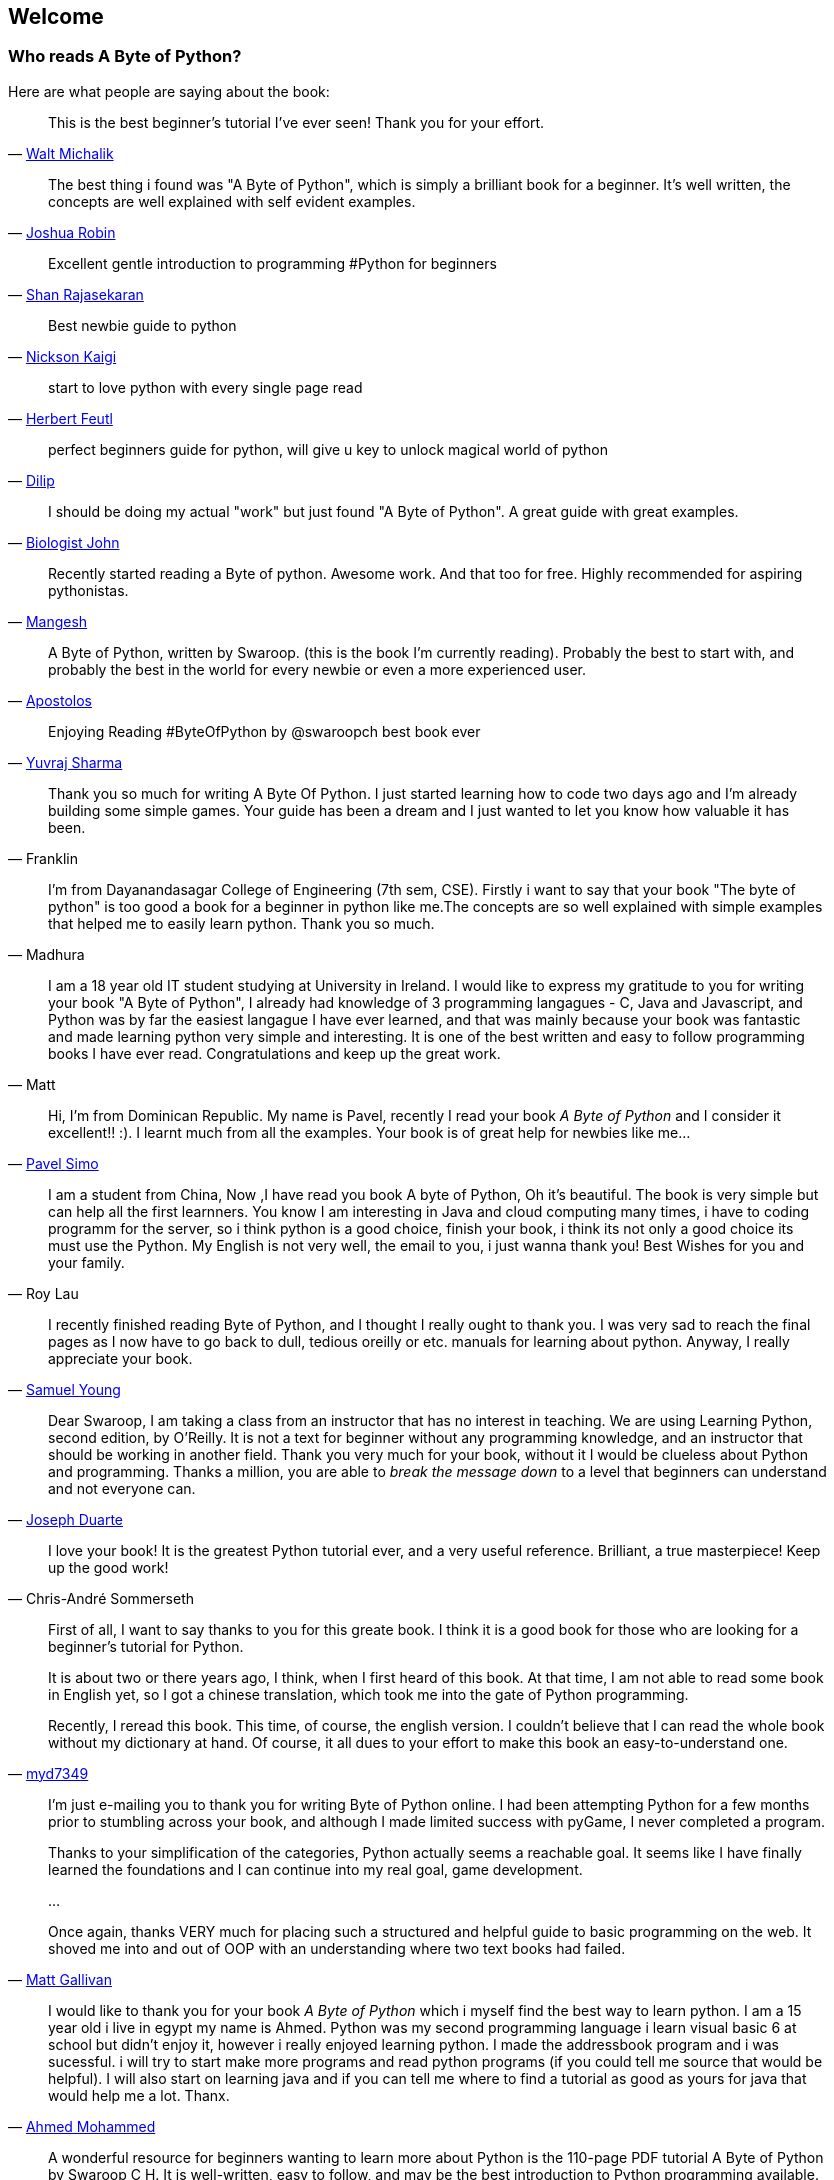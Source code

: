 [[frontpage]]
==  Welcome

//////////////////////////////////////////////////
This book is written for Python 2 series, even though Python 3 series is the latest. You can read
more about why in the <<python2vs3,Python 2 vs. 3>> section.
//////////////////////////////////////////////////

[[who_reads_bop]]
=== Who reads A Byte of Python?

Here are what people are saying about the book:

[quote,'mailto:wmich50@theramp.net[Walt Michalik]']
__________________________________________________
This is the best beginner's tutorial I've ever seen! Thank you for your effort.
__________________________________________________

[quote,'mailto:joshrob@poczta.onet.pl[Joshua Robin]']
__________________________________________________
The best thing i found was "A Byte of Python", which is simply a brilliant book for a
beginner. It's well written, the concepts are well explained with self evident examples.
__________________________________________________

[quote,'https://twitter.com/ShanRajasekaran/status/268910645842423809[Shan Rajasekaran]']
__________________________________________________
Excellent gentle introduction to programming #Python for beginners
__________________________________________________

[quote,'https://twitter.com/nickaigi/status/175508815729541120[Nickson Kaigi]']
__________________________________________________
Best newbie guide to python
__________________________________________________

[quote,'https://twitter.com/HerbertFeutl/status/11901471389913088[Herbert Feutl]']
__________________________________________________
start to love python with every single page read
__________________________________________________

[quote,'https://twitter.com/Dili_mathilakam/status/220033783066411008[Dilip]']
__________________________________________________
perfect beginners guide for python, will give u key to unlock magical world of python
__________________________________________________

[quote,'https://twitter.com/BiologistJohn/statuses/194726001803132928[Biologist John]']
__________________________________________________
I should be doing my actual "work" but just found "A Byte of Python". A great guide with great
examples.
__________________________________________________

[quote,'https://twitter.com/mangeshnanoti/status/225680668867321857[Mangesh]']
__________________________________________________
Recently started reading a Byte of python. Awesome work. And that too for free. Highly recommended
for aspiring pythonistas.
__________________________________________________

[quote,'http://apas.gr/2010/04/27/learning-python/[Apostolos]']
__________________________________________________
A Byte of Python, written by Swaroop. (this is the book I'm currently reading). Probably the best
to start with, and probably the best in the world for every newbie or even a more experienced user.
__________________________________________________

[quote,'https://twitter.com/YuvrajPoudyal/status/448050415356346368[Yuvraj Sharma]']
__________________________________________________
Enjoying Reading #ByteOfPython by @swaroopch best book ever
__________________________________________________

[quote,Franklin]
__________________________________________________
Thank you so much for writing A Byte Of Python. I just started learning how to code two days ago
and I'm already building some simple games. Your guide has been a dream and I just wanted to let
you know how valuable it has been.
__________________________________________________

[quote,Madhura]
__________________________________________________
I'm from Dayanandasagar College of Engineering (7th sem, CSE). Firstly i want to say that your book
"The byte of python" is too good a book for a beginner in python like me.The concepts are so well
explained with simple examples that helped me to easily learn python. Thank you so much.
__________________________________________________

[quote,Matt]
__________________________________________________
I am a 18 year old IT student studying at University in Ireland. I would like to express my
gratitude to you for writing your book "A Byte of Python", I already had knowledge of 3 programming
langagues - C, Java and Javascript, and Python was by far the easiest langague I have ever learned,
and that was mainly because your book was fantastic and made learning python very simple and
interesting. It is one of the best written and easy to follow programming books I have ever
read. Congratulations and keep up the great work.
__________________________________________________

[quote,'mailto:pavel.simo@gmail.com[Pavel Simo]']
__________________________________________________
Hi, I'm from Dominican Republic. My name is Pavel, recently I read your book _A Byte of Python_ and
I consider it excellent!!  :). I learnt much from all the examples. Your book is of great help for
newbies like me...
__________________________________________________

[quote,Roy Lau]
__________________________________________________
I am a student from China, Now ,I have read you book A byte of Python, Oh it's beautiful. The book
is very simple but can help all the first learnners. You know I am interesting in Java and cloud
computing many times, i have to coding programm for the server, so i think python is a good choice,
finish your book, i think its not only a good choice its must use the Python. My English is not
very well, the email to you, i just wanna thank you! Best Wishes for you and your family.
__________________________________________________

[quote,'mailto:sy137@gmail.com[Samuel Young]']
__________________________________________________
I recently finished reading Byte of Python, and I thought I really ought to thank you. I was very
sad to reach the final pages as I now have to go back to dull, tedious oreilly or etc.  manuals for
learning about python. Anyway, I really appreciate your book.
__________________________________________________

[quote,'mailto:jduarte1@cfl.rr.com[Joseph Duarte]']
__________________________________________________
Dear Swaroop, I am taking a class from an instructor that has no interest in teaching. We are using
Learning Python, second edition, by O'Reilly. It is not a text for beginner without any programming
knowledge, and an instructor that should be working in another field.  Thank you very much for your
book, without it I would be clueless about Python and programming. Thanks a million, you are able
to _break the message down_ to a level that beginners can understand and not everyone can.
__________________________________________________

[quote,Chris-André Sommerseth]
__________________________________________________
I love your book! It is the greatest Python tutorial ever, and a very useful reference. Brilliant,
a true masterpiece! Keep up the good work!
__________________________________________________

[quote,'https://github.com/swaroopch/byte_of_python/pull/13[myd7349]']
__________________________________________________
First of all, I want to say thanks to you for this greate book. I think it is a good book for those
who are looking for a beginner's tutorial for Python.

It is about two or there years ago, I think, when I first heard of this book. At that time, I am
not able to read some book in English yet, so I got a chinese translation, which took me into the
gate of Python programming.

Recently, I reread this book. This time, of course, the english version. I couldn't believe that I
can read the whole book without my dictionary at hand. Of course, it all dues to your effort to
make this book an easy-to-understand one.
__________________________________________________

[quote,'mailto:m_gallivan12@hotmail.com[Matt Gallivan]']
__________________________________________________
I'm just e-mailing you to thank you for writing Byte of Python online.  I had been attempting
Python for a few months prior to stumbling across your book, and although I made limited success
with pyGame, I never completed a program.

Thanks to your simplification of the categories, Python actually seems a reachable goal. It seems
like I have finally learned the foundations and I can continue into my real goal, game development.

...

Once again, thanks VERY much for placing such a structured and helpful guide to basic programming
on the web.  It shoved me into and out of OOP with an understanding where two text books had
failed.
__________________________________________________

[quote,'mailto:sedo_91@hotmail.com[Ahmed Mohammed]']
__________________________________________________
I would like to thank you for your book _A Byte of Python_ which i myself find the best way to
learn python. I am a 15 year old i live in egypt my name is Ahmed. Python was my second programming
language i learn visual basic 6 at school but didn't enjoy it, however i really enjoyed learning
python. I made the addressbook program and i was sucessful. i will try to start make more programs
and read python programs (if you could tell me source that would be helpful). I will also start on
learning java and if you can tell me where to find a tutorial as good as yours for java that would
help me a lot. Thanx.
__________________________________________________

[quote,'http://www.linux.com/feature/126522[Drew Ames]']
__________________________________________________
A wonderful resource for beginners wanting to learn more about Python is the 110-page PDF tutorial
A Byte of Python by Swaroop C H. It is well-written, easy to follow, and may be the best
introduction to Python programming available.
__________________________________________________

[quote,'http://paxmodept.com/telesto/blogitem.htm?id=627[Jason Delport]']
__________________________________________________
Yesterday I got through most of Byte of Python on my Nokia N800 and it's the easiest and most
concise introduction to Python I have yet encountered. Highly recommended as a starting point for
learning Python.
__________________________________________________

[quote,'http://twitter.com/suren/status/12840485454[Surendran]']
__________________________________________________
Byte of Vim and Python by @swaroopch is by far the best works in technical writing to me. Excellent
reads #FeelGoodFactor
__________________________________________________

[quote,'http://www.facebook.com/pythonlang/posts/406873916788[Justin LoveTrue]']
__________________________________________________
"Byte of python" best one by far man

(in response to the question "Can anyone suggest a good, inexpensive resource for learning the
basics of Python? ")
__________________________________________________

[quote,'https://twitter.com/a_chinmay/status/258822633741762560[Chinmay]']
__________________________________________________
The Book Byte of python was very helpful ..Thanks bigtime :)
__________________________________________________

[quote,'http://stackoverflow.com/a/457785/4869[Patrick Harrington]']
__________________________________________________
Always been a fan of A Byte of Python - made for both new and experienced programmers.
__________________________________________________

[quote,'https://twitter.com/Pagal_e_azam/statuses/242865885256232960[Gadadhari Bheem]']
__________________________________________________
I started learning python few days ago from your book..thanks for such a nice book. it is so well
written, you made my life easy..so you found a new fan of yours..thats me :) tons of thanks.
__________________________________________________

[quote,'mailto:fangbiyi@gmail.com[Fang Biyi (PhD Candidate ECE, Michigan State University)]']
__________________________________________________
Before I started to learn Python, I've acquired basic programming skills in Assembly, C, C++, C#
and Java. The very reason I wanted to learn Python is it's popular (people are talking about it)
and powerful (reality). This book written by Mr. Swaroop is a very good guide for both brand-new
programmers and new python programmers. Took 10 half days to go through it. Great Help!
__________________________________________________

[quote,Bob]
__________________________________________________
Thank you ever so much for this book!!

This book cleared up many questions I had about certain aspects of Python such as object oriented
programming.

I do not feel like an expert at OO but I know this book helped me on a first step or two.

I have now written several python programs that actually do real things for me as a system
administrator. They are all procedural oriented but they are small by most peoples standards.

Again, thanks for this book. Thank you for having it on the web.
__________________________________________________

[quote,"The Walrus"]
__________________________________________________
I just want to thank you for writing the first book on programming I've ever really read. Python is
now my first language, and I can just imagine all the possibilities. So thank you for giving me the
tools to create things I never would have imagined I could do before.
__________________________________________________

[quote,Chris]
__________________________________________________
I wanted to thank you for writing _A Byte Of Python_ (2 & 3 Versions).  It has been invaluable to
my learning experience in Python & Programming in general.

Needless to say, I am a beginner in the programming world, a couple of months of self study up to
this point. I had been using youtube tutorials & some other online tutorials including other free
books. I decided to dig into your book yesterday, & I've learned more on the first few pages than
any other book or tutorial. A few things I had been confused about, were cleared right up with a
GREAT example & explanation. Can't wait to read (and learn) more!!

Thank you so much for not only writing the book, but for putting it under the creative commons
license (free). Thank goodness there are unselfish people like you out there to help & teach the
rest of us.
__________________________________________________

[quote,Nick]
__________________________________________________
I wrote you back in 2011 and I was just getting into Python and wanted to thank you for your
tutorial "A Byte of Python".  Without it, I would have fallen by the wayside.  Since then I have
gone on to program a number of functions in my organization with this language with yet more on the
horizon.  I would not call myself an advanced programmer by any stretch but I notice the occasional
request for assistance now from others since I started using it.  I discovered, while reading
"Byte" why I had ceased studying C and C\++ and it was because the book given to me started out with
an example containing an augmented assignment.  Of course, there was no explanation for this
arrangement of operators and I fell on my head trying to make sense of what was on the written
page.  As I recall it was a most frustrating exercise which I eventually abandoned. Doesn't mean C
or C++ is impossible to learn, or even that I am stupid, but it does mean that the documentation I
worked my way through did not define the symbols and words which is an essential part of any
instruction. Just as computers will not be able to understand a computer word or computer symbol
that is outside the syntax for the language being used, a student new to any field will not grasp
his subject if he encounters words or symbols for which there are no definitions.  You get a "blue
screen" as it were in either case.  The solution is simple, though: find the word or symbol and get
the proper definition or symbol and lo and behold,the computer or student can proceed.  Your book
was so well put together that I found very little in it I couldn't grasp.  So, thank you.  I
encourage you to continue to include full definitions of terms.  The documentation with Python is
good, once you know, (the examples are its strength from what I see) but in many cases it seems
that you have to know in order to understand the documentation which to my mind is not what
should be.  Third party tutorials express the need for clarification of the documentation and their
success largely depends on the words that are used to describe the terminology.  I have recommended
your book to many others. Some in Australia, some in the Caribbean and yet others in the US. It
fills a niche no others do.  I hope you are doing well and wish you all the success in the future.
__________________________________________________

[quote,Ankush]
__________________________________________________
hey, this is ankush(19). I was facing a great difficulty to start with python. I tried a lot of
books but all were bulkier and not target oriented; and then i found this lovely one, which made me
love python in no time. Thanks a lot for this "beautiful piece of book".
__________________________________________________

[quote,Luca]
__________________________________________________
I would like to thank you for your excellent guide on Python. I am a molecular biologist (with
little programming background) and for my work I need to handle big datasets of DNA sequences and
to analyse microscope images. For both things, programming in python has been useful, if not
essential to complete and publish a 6-years project.

That such a guide is freely available is a clear sign that the forces of evil are not yet ruling
the world! :)
__________________________________________________

[quote,'http://www.overclock.net/t/1177951/want-to-learn-programming-where-do-i-start#post_15837176["{Unregistered}"]']
__________________________________________________
Since this is going to be the first language you learn, you should use A Byte of Python. It really
gives a proper introduction into programming in Python and it is paced well enough for the average
beginner. The most important thing from then on will be actually starting to practice making your
own little programs.
__________________________________________________

[quote,Jocimar]
__________________________________________________
Just to say a loud and happy _thank you very much_ for publishing "A Byte of Python" and "A Byte of
Vim". Those books were very useful to me four or five years ago when I starting learning
programming. Right now I'm developing a project that was a dream for a long, long time and just
want to say _thank you_. Keep walking. You are a source of motivation. All the best.
__________________________________________________

[quote,Dattatray]
__________________________________________________
Finished reading A byte of Python in 3 days. It is thoroughly interesting. Not a single page was
boring. I want to understand the Orca screen reader code. Your book has hopefully equipped me
for it.
__________________________________________________


[quote,'mailto:lisen2010@gmail.com[LEE]']
__________________________________________________
Hi, 'A byte of python' is really a good reading for python beginners. So, again, NICE WORK!

i'm a 4 years experienced Java&C developer from China. Recently, i want to do some work on zim-wiki
note project which uses pygtk to implement.

i read your book in 6 days, and i can read and write python code examples now.
thx for your contribution.
plz keep your enthusiasm to make this world better, this is just a little encourage from China.
Your reader
Lee
__________________________________________________

[quote,'mailto:chao926@gmail.com[Isen I-Chun Chao]']
__________________________________________________
I am Isen from Taiwan, who is a graduating PhD student in Electrical Engineering Department of
National Taiwan University. I would like to thank you for your great book. I think it is not only
just easy to read but also comprehensive and complete for a new comer of Python. The reason I read
your book is that I am starting to work on the GNU Radio framework. Your book let me catch most of
important core ideas and skill of Python with a minimum time.

I also saw that you do not mind that readers send you a thank note in your book. So I really like
your book and appreciate it. Thanks.
__________________________________________________

The book is even used by NASA! It is being used in their
http://dsnra.jpl.nasa.gov/software/Python/byte-of-python/output/byteofpython_html/[Jet Propulsion
Laboratory] with their Deep Space Network project.

=== Academic Courses

This book is/was being used as instructional material in various educational institutions:

- 'Principles of Programming Languages' course at
  http://www.few.vu.nl/~nsilvis/PPL/2007/index.html['Vrije Universiteit, Amsterdam']
- 'Basic Concepts of Computing' course at
  http://www.cs.ucdavis.edu/courses/exp_course_desc/10.html['University of California, Davis']
- 'Programming With Python' course at
  http://www.people.fas.harvard.edu/~preshman/python_winter.html['Harvard University']
- 'Introduction to Programming' course at http://www.comp.leeds.ac.uk/acom1900/['University of
  Leeds']
- 'Introduction to Application Programming' course at
  http://www.cs.bu.edu/courses/cs108/materials.html['Boston University']
- 'Information Technology Skills for Meteorology' course at
  http://gentry.metr.ou.edu/byteofpython/['University of Oklahoma']
- 'Geoprocessing' course at http://www.msu.edu/~ashton/classes/825/index.html['Michigan State
  University']
- 'Multi Agent Semantic Web Systems' course at the
  http://homepages.inf.ed.ac.uk/ewan/masws/['University of Edinburgh']
- 'Introduction to Computer Science and Programming' at
  http://ocw.mit.edu/courses/electrical-engineering-and-computer-science/6-00sc-introduction-to-computer-science-and-programming-spring-2011/references/['MIT
  OpenCourseWare']

=== License

This book is licensed under a http://creativecommons.org/licenses/by-sa/4.0/[Creative Commons
Attribution-ShareAlike 4.0 International License].

This means:

- You are free to Share i.e. to copy, distribute and transmit this book
- You are free to Remix i.e. to make changes to this book (especially translations)
- You are free to use it for commercial purposes

Please note:

- Please do *not* sell electronic or printed copies of the book unless you have clearly and
  prominently mentioned in the description that these copies are *not* from the original author of
  this book.
- Attribution *must* be shown in the introductory description and front page of the document by
  linking back to {homepage} and clearly indicating that the original text can be fetched from this
  location.
- All the code/scripts provided in this book is licensed under the
  http://www.opensource.org/licenses/bsd-license.php[3-clause BSD License] unless otherwise noted.

=== Read Now

You can read the book online at {homepage}

=== Buy The Book

A printed hardcopy of the book can be purchased at {buy} for your offline reading pleasure, and to
support the continued development and improvement of this book.

=== Download

- http://files.swaroopch.com/python/byte_of_python.pdf[PDF] (for desktop reading, etc.)
- http://files.swaroopch.com/python/byte_of_python.epub[EPUB] (for iPhone/iPad, ebook readers, etc.)
- http://files.swaroopch.com/python/byte_of_python.mobi[Mobi (for Kindle)]
- https://github.com/swaroopch/byte_of_python[GitHub] (for raw text, translating, etc.)

If you wish to support the continued development of this book, please consider
{buy}[buying a hardcopy].

=== Read the book in your native language

If you are interested in reading or contributing translations of this book to other human
languages, please see <<translations,Translations>>.
